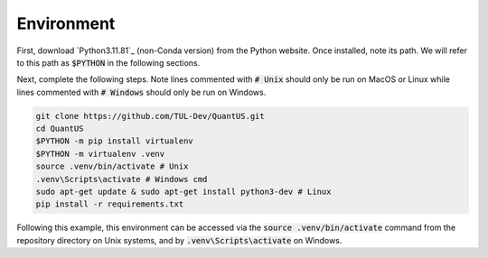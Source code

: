 ===========
Environment
===========

First, download `Python3.11.81`_ (non-Conda version) from the Python
website. Once installed, note its path. We will refer to this path as :code:`$PYTHON`
in the following sections.

Next, complete the following steps. Note lines commented with :code:`# Unix` should only be
run on MacOS or Linux while lines commented with :code:`# Windows` should only be run on Windows.

.. code-block:: shell

   git clone https://github.com/TUL-Dev/QuantUS.git
   cd QuantUS
   $PYTHON -m pip install virtualenv
   $PYTHON -m virtualenv .venv
   source .venv/bin/activate # Unix
   .venv\Scripts\activate # Windows cmd
   sudo apt-get update & sudo apt-get install python3-dev # Linux
   pip install -r requirements.txt


.. _Python3.11.8: https://www.python.org/downloads/release/python-3118/

Following this example, this environment can be accessed via the :code:`source .venv/bin/activate`
command from the repository directory on Unix systems, and by :code:`.venv\Scripts\activate` on Windows.
